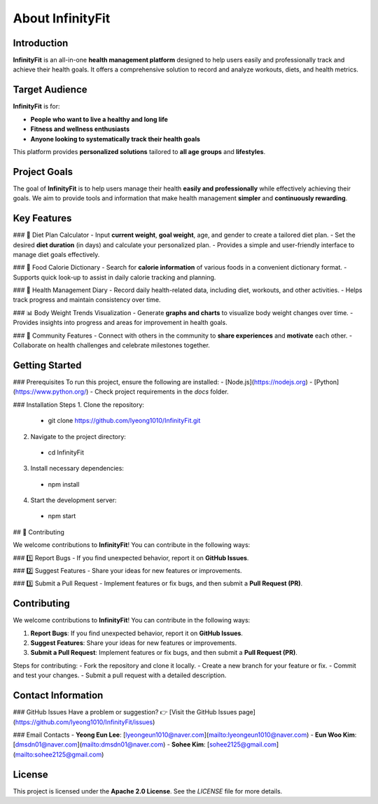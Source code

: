 About InfinityFit
=================

Introduction
------------
**InfinityFit** is an all-in-one **health management platform** designed to help users easily and professionally track and achieve their health goals.  
It offers a comprehensive solution to record and analyze workouts, diets, and health metrics.


Target Audience
---------------
**InfinityFit** is for:

- **People who want to live a healthy and long life**
- **Fitness and wellness enthusiasts**
- **Anyone looking to systematically track their health goals**

This platform provides **personalized solutions** tailored to **all age groups** and **lifestyles**.


Project Goals
-------------
The goal of **InfinityFit** is to help users manage their health **easily and professionally** while effectively achieving their goals.  
We aim to provide tools and information that make health management **simpler** and **continuously rewarding**.


Key Features
------------
### 🍏 Diet Plan Calculator
- Input **current weight**, **goal weight**, age, and gender to create a tailored diet plan.
- Set the desired **diet duration** (in days) and calculate your personalized plan.
- Provides a simple and user-friendly interface to manage diet goals effectively.

### 🍎 Food Calorie Dictionary
- Search for **calorie information** of various foods in a convenient dictionary format.
- Supports quick look-up to assist in daily calorie tracking and planning.

### 📖 Health Management Diary
- Record daily health-related data, including diet, workouts, and other activities.
- Helps track progress and maintain consistency over time.

### 📊 Body Weight Trends Visualization
- Generate **graphs and charts** to visualize body weight changes over time.
- Provides insights into progress and areas for improvement in health goals.

### 👥 Community Features
- Connect with others in the community to **share experiences** and **motivate** each other.
- Collaborate on health challenges and celebrate milestones together.



Getting Started
---------------
### Prerequisites
To run this project, ensure the following are installed:
- [Node.js](https://nodejs.org)
- [Python](https://www.python.org/)
- Check project requirements in the `docs` folder.

### Installation Steps
1. Clone the repository:
  - git clone https://github.com/lyeong1010/InfinityFit.git
2. Navigate to the project directory:
  - cd InfinityFit
3. Install necessary dependencies:
  - npm install
4. Start the development server:
 - npm start



## 🤝 Contributing

We welcome contributions to **InfinityFit**!  
You can contribute in the following ways:

### 1️⃣ Report Bugs
- If you find unexpected behavior, report it on **GitHub Issues**.

### 2️⃣ Suggest Features
- Share your ideas for new features or improvements.

### 3️⃣ Submit a Pull Request
- Implement features or fix bugs, and then submit a **Pull Request (PR)**.




Contributing
------------
We welcome contributions to **InfinityFit**!  
You can contribute in the following ways:

1. **Report Bugs**: If you find unexpected behavior, report it on **GitHub Issues**.
2. **Suggest Features**: Share your ideas for new features or improvements.
3. **Submit a Pull Request**: Implement features or fix bugs, and then submit a **Pull Request (PR)**.

Steps for contributing:
- Fork the repository and clone it locally.
- Create a new branch for your feature or fix.
- Commit and test your changes.
- Submit a pull request with a detailed description.




Contact Information
-------------------
### GitHub Issues
Have a problem or suggestion?  
👉 [Visit the GitHub Issues page](https://github.com/lyeong1010/InfinityFit/issues)

### Email Contacts
- **Yeong Eun Lee**: [lyeongeun1010@naver.com](mailto:lyeongeun1010@naver.com)  
- **Eun Woo Kim**: [dmsdn01@naver.com](mailto:dmsdn01@naver.com)  
- **Sohee Kim**: [sohee2125@gmail.com](mailto:sohee2125@gmail.com)




License
-------
This project is licensed under the **Apache 2.0 License**.  
See the `LICENSE` file for more details.
